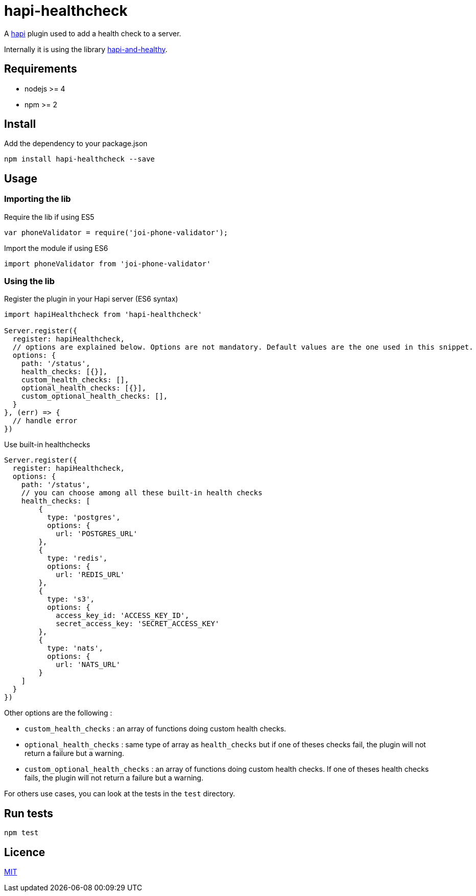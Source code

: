 = hapi-healthcheck

A https://github.com/hapijs/hapi[hapi] plugin used to add a health check to a server.

Internally it is using the library https://github.com/atomantic/hapi-and-healthy[hapi-and-healthy].

== Requirements

* nodejs >= 4
* npm >= 2

== Install

[source,shell]
.Add the dependency to your package.json
----
npm install hapi-healthcheck --save
----

== Usage
=== Importing the lib

[source,javascript]
.Require the lib if using ES5
----
var phoneValidator = require('joi-phone-validator');
----

[source,javascript]
.Import the module if using ES6
----
import phoneValidator from 'joi-phone-validator'
----

=== Using the lib

[source,javascript]
.Register the plugin in your Hapi server (ES6 syntax)
----
import hapiHealthcheck from 'hapi-healthcheck'

Server.register({
  register: hapiHealthcheck,
  // options are explained below. Options are not mandatory. Default values are the one used in this snippet.
  options: {
    path: '/status',
    health_checks: [{}],
    custom_health_checks: [],
    optional_health_checks: [{}],
    custom_optional_health_checks: [],
  }
}, (err) => {
  // handle error
})
----

[source,javascript]
.Use built-in healthchecks
----
Server.register({
  register: hapiHealthcheck,
  options: {
    path: '/status',
    // you can choose among all these built-in health checks
    health_checks: [
        {
          type: 'postgres',
          options: {
            url: 'POSTGRES_URL'
        },
        {
          type: 'redis',
          options: {
            url: 'REDIS_URL'
        },
        {
          type: 's3',
          options: {
            access_key_id: 'ACCESS_KEY_ID',
            secret_access_key: 'SECRET_ACCESS_KEY'
        },
        {
          type: 'nats',
          options: {
            url: 'NATS_URL'
        }
    ]
  }
})
----

Other options are the following :

* `custom_health_checks` : an array of functions doing custom health checks.
* `optional_health_checks` : same type of array as `health_checks` but if one of theses checks fail, the plugin will not return a failure but a warning.
* `custom_optional_health_checks` : an array of functions doing custom health checks. If one of theses health checks fails, the plugin will not return a failure but a warning.

For others use cases, you can look at the tests in the `test` directory.

== Run tests

[source,shell]
----
npm test
----

== Licence

link:LICENCE[MIT]

